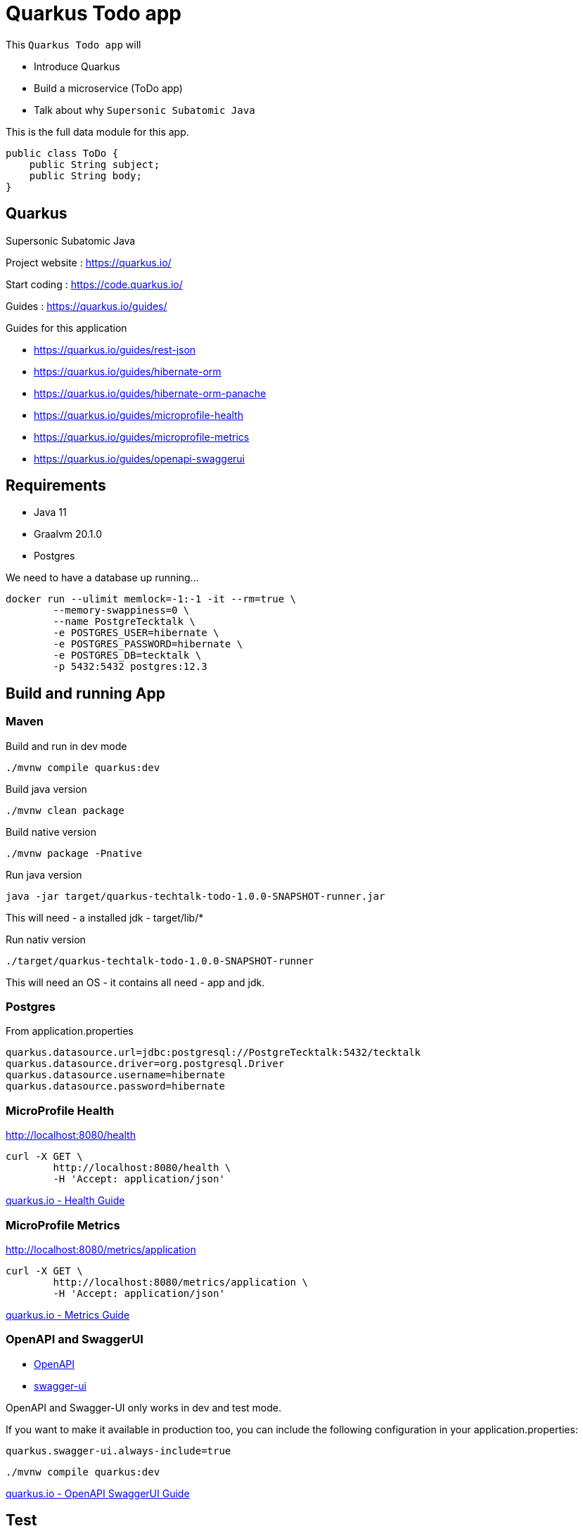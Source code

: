 = Quarkus Todo app

This `Quarkus Todo app` will 

- Introduce Quarkus
- Build a microservice (ToDo app)
- Talk about why `Supersonic Subatomic Java`

This is the full data module for this app.

[source,java]
----
public class ToDo {
    public String subject;
    public String body;
}
----

== Quarkus

Supersonic Subatomic Java

Project website : https://quarkus.io/

Start coding : https://code.quarkus.io/

Guides : https://quarkus.io/guides/

Guides for this application

- https://quarkus.io/guides/rest-json
- https://quarkus.io/guides/hibernate-orm
- https://quarkus.io/guides/hibernate-orm-panache
- https://quarkus.io/guides/microprofile-health
- https://quarkus.io/guides/microprofile-metrics
- https://quarkus.io/guides/openapi-swaggerui

== Requirements

- Java 11
- Graalvm 20.1.0
- Postgres

We need to have a database up running...

[source,bash]
----
docker run --ulimit memlock=-1:-1 -it --rm=true \
	--memory-swappiness=0 \
	--name PostgreTecktalk \
	-e POSTGRES_USER=hibernate \
	-e POSTGRES_PASSWORD=hibernate \
	-e POSTGRES_DB=tecktalk \
	-p 5432:5432 postgres:12.3
----


== Build and running App

=== Maven

Build and run in dev mode
[source,bash]
----
./mvnw compile quarkus:dev
----

Build java version
[source,bash]
----
./mvnw clean package
----

Build native version
[source,bash]
----
./mvnw package -Pnative
----

Run java version
[source,bash]
----
java -jar target/quarkus-techtalk-todo-1.0.0-SNAPSHOT-runner.jar
----

This will need 
- a installed jdk
- target/lib/*


Run nativ version
[source,bash]
----
./target/quarkus-techtalk-todo-1.0.0-SNAPSHOT-runner
----

This will need an OS - it contains all need - app and jdk.  

=== Postgres

From application.properties

----
quarkus.datasource.url=jdbc:postgresql://PostgreTecktalk:5432/tecktalk
quarkus.datasource.driver=org.postgresql.Driver
quarkus.datasource.username=hibernate
quarkus.datasource.password=hibernate
----

=== MicroProfile Health

http://localhost:8080/health

[source,bash]
----
curl -X GET \
	http://localhost:8080/health \
	-H 'Accept: application/json' 
----


https://quarkus.io/guides/health-guide[quarkus.io - Health Guide]


=== MicroProfile Metrics

http://localhost:8080/metrics/application

[source,bash]
----
curl -X GET \
	http://localhost:8080/metrics/application \
	-H 'Accept: application/json' 
----

https://quarkus.io/guides/metrics-guide[quarkus.io - Metrics Guide]


=== OpenAPI and SwaggerUI

- http://localhost:8080/openapi[OpenAPI]
- http://localhost:8080/swagger-ui[swagger-ui]

OpenAPI and Swagger-UI only works in dev and test mode. 


If you want to make it available in production too, you can include the following configuration in your application.properties:
----
quarkus.swagger-ui.always-include=true
----


[source,bash]
----
./mvnw compile quarkus:dev
----

https://quarkus.io/guides/openapi-swaggerui-guide[quarkus.io - OpenAPI SwaggerUI Guide]


== Test

Create
[source,bash]
----
curl -X POST http://localhost:8080/todos \
	-H 'Accept: application/json' \
	-H 'Content-Type: application/json' \
	-d '{"subject":"Hello from Quarkus","body":"Content"}'
----

Read id 10
[source,bash]
----
curl -X GET "http://localhost:8080/todos/10" -H "accept: application/json"
----

Update id 10
[source,bash]
----
curl -X PUT http://localhost:8080/todos/10 \
	-H 'Accept: application/json' \
	-H 'Content-Type: application/json' \
	-d '{"subject":"Updated Hello from Quarkus","body":"Content"}'
----

Delete id 10
[source,bash]
----
curl -X DELETE "http://localhost:8080/todos/10" -H "accept: application/json"
----


Read from 0 to 100
[source,bash]
----
curl -X GET "http://localhost:8080/todos?from=0&limit=100" -H "accept: application/json"
----

== Panache

[source,java]
----
@Entity
public class ToDo extends PanacheEntity {

    public String subject;
    public String body;

}
----

== Why  - Supersonic Subatomic Java

We need to look into `quarkus-techtalk-todo-1.0.0-SNAPSHOT-runner.jar` to see what happens behind the screen.

https://github.com/Konloch/bytecode-viewer[Bytecode Viewer]

== YouTubes by Adam Bien

*Quarkus and Panache ORM*

ifdef::env-github[]
image:https://img.youtube.com/vi/npAlosGwXdw/maxresdefault.jpg[link=https://youtu.be/npAlosGwXdw]
endif::[]

ifndef::env-github[]
video::npAlosGwXdw[youtube,width=640,height=480]
endif::[]


*Quarkus Dependency Injection--Behind The Scenes*

ifdef::env-github[]
image:https://img.youtube.com/vi/fH-GbXAnoec/maxresdefault.jpg[link=https://youtu.be/fH-GbXAnoec]
endif::[]

ifndef::env-github[]
video::fH-GbXAnoec[youtube,width=640,height=480]
endif::[]

